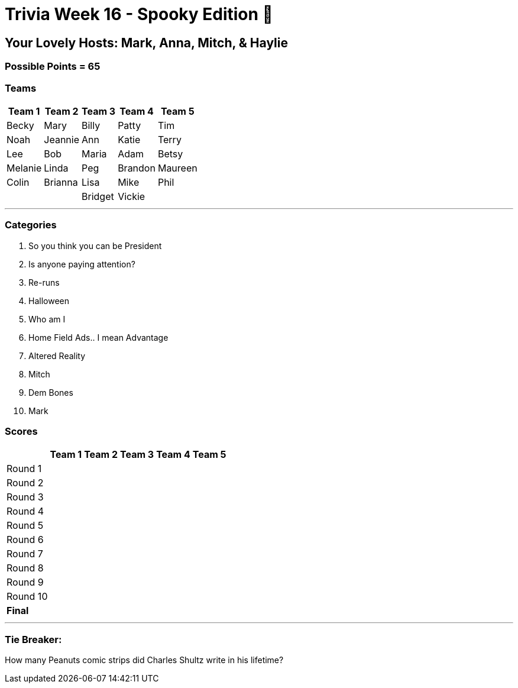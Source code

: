 = Trivia Week 16 - Spooky Edition 🎃

:basepath: Archive/October24/questions/


== Your Lovely Hosts: Mark, Anna, Mitch, & Haylie

=== Possible Points = 65

=== Teams
[%autowidth,stripes=even,]
|===
| Team 1 | Team 2 |Team 3 | Team 4 | Team 5 


| Becky
| Mary
| Billy
| Patty
| Tim

| Noah
| Jeannie
| Ann
| Katie
| Terry

| Lee
| Bob
| Maria
| Adam
| Betsy

| Melanie
| Linda
| Peg
| Brandon
| Maureen

| Colin
| Brianna
| Lisa
| Mike
| Phil

|
|
| Bridget
| Vickie
|
|===

'''

=== Categories

1. So you think you can be President
2. Is anyone paying attention?
3. Re-runs
4. Halloween
5. Who am I
6. Home Field Ads.. I mean Advantage
7. Altered Reality
8. Mitch
9. Dem Bones
10. Mark

=== Scores

[%autowidth,stripes=even,]
|===
| | Team 1 | Team 2 |Team 3 | Team 4 | Team 5

|Round 1
|
| 
| 
| 
| 

|Round 2   
|
| 
| 
| 
| 

| Round 3
| 
| 
| 
| 
| 

|Round 4
| 
| 
| 
| 
| 

|Round 5
| 
| 
| 
| 
| 

|Round 6
| 
| 
| 
| 
| 

|Round 7
| 
| 
| 
| 
| 

|Round 8
| 
| 
| 
| 
| 

|Round 9
| 
| 
| 
| 
| 

|Round 10
| 
| 
| 
| 
| 

|*Final*
| 
| 
| 
| 
| 
|===

'''

=== Tie Breaker:

How many Peanuts comic strips did Charles Shultz write in his lifetime? 

